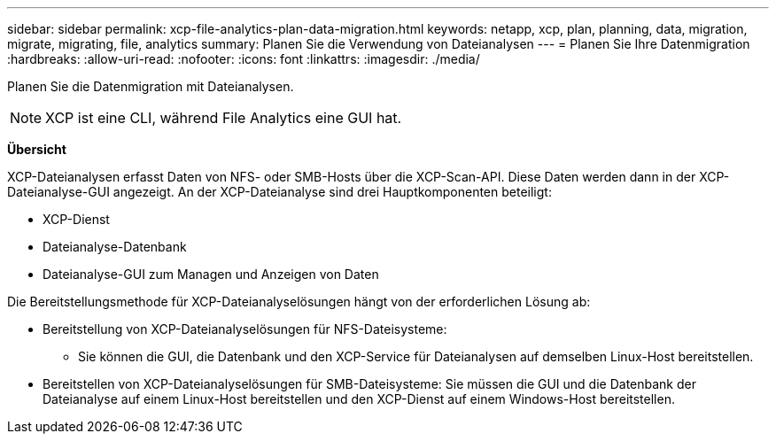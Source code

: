 ---
sidebar: sidebar 
permalink: xcp-file-analytics-plan-data-migration.html 
keywords: netapp, xcp, plan, planning, data, migration, migrate, migrating, file, analytics 
summary: Planen Sie die Verwendung von Dateianalysen 
---
= Planen Sie Ihre Datenmigration
:hardbreaks:
:allow-uri-read: 
:nofooter: 
:icons: font
:linkattrs: 
:imagesdir: ./media/


[role="lead"]
Planen Sie die Datenmigration mit Dateianalysen.


NOTE: XCP ist eine CLI, während File Analytics eine GUI hat.

*Übersicht*

XCP-Dateianalysen erfasst Daten von NFS- oder SMB-Hosts über die XCP-Scan-API. Diese Daten werden dann in der XCP-Dateianalyse-GUI angezeigt. An der XCP-Dateianalyse sind drei Hauptkomponenten beteiligt:

* XCP-Dienst
* Dateianalyse-Datenbank
* Dateianalyse-GUI zum Managen und Anzeigen von Daten


Die Bereitstellungsmethode für XCP-Dateianalyselösungen hängt von der erforderlichen Lösung ab:

* Bereitstellung von XCP-Dateianalyselösungen für NFS-Dateisysteme:
+
** Sie können die GUI, die Datenbank und den XCP-Service für Dateianalysen auf demselben Linux-Host bereitstellen.


* Bereitstellen von XCP-Dateianalyselösungen für SMB-Dateisysteme: Sie müssen die GUI und die Datenbank der Dateianalyse auf einem Linux-Host bereitstellen und den XCP-Dienst auf einem Windows-Host bereitstellen.

